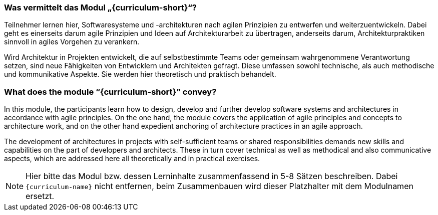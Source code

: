 // tag::DE[]
=== Was vermittelt das Modul „{curriculum-short}“?

Teilnehmer lernen hier, Softwaresysteme und -architekturen nach agilen Prinzipien zu entwerfen und weiterzuentwickeln. Dabei geht es einerseits darum agile Prinzipien und Ideen auf Architekturarbeit zu übertragen, anderseits darum, Architekturpraktiken sinnvoll in agiles Vorgehen zu verankern.

Wird Architektur in Projekten entwickelt, die auf selbstbestimmte Teams oder gemeinsam wahrgenommene Verantwortung setzen, sind neue Fähigkeiten von Entwicklern und Architekten gefragt. Diese umfassen sowohl technische, als auch methodische und kommunikative Aspekte. Sie werden hier theoretisch und praktisch behandelt.
// end::DE[]

// tag::EN[]
=== What does the module “{curriculum-short}” convey?

In this module, the participants learn how to design, develop and further develop software systems and architectures in accordance with agile principles. On the one hand, the module covers the application of agile principles and concepts to architecture work, and on the other hand expedient anchoring of architecture practices in an agile approach.

The development of architectures in projects with self-sufficient teams or shared responsibilities demands new skills and capabilities on the part of developers and architects. These in turn cover technical as well as methodical and also communicative aspects, which are addressed here all theoretically and in practical exercises.
// end::EN[]

// tag::REMARK[]
[NOTE]
====
Hier bitte das Modul bzw. dessen Lerninhalte zusammenfassend in 5-8 Sätzen beschreiben. Dabei `{curriculum-name}`
nicht entfernen, beim Zusammenbauen wird dieser Platzhalter mit dem Modulnamen ersetzt.
====
// end::REMARK[]
